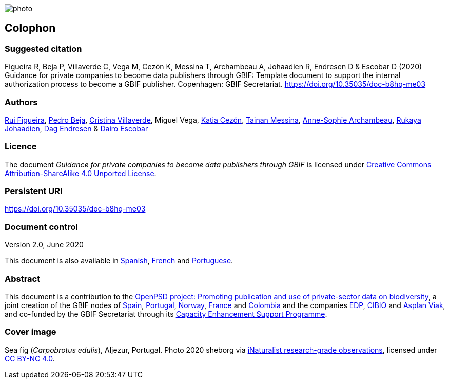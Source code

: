// add cover image to img directory and update filename below
ifdef::backend-html5[]
image::img/web/photo.jpg[]
endif::backend-html5[]

== Colophon

=== Suggested citation

Figueira R, Beja P, Villaverde C, Vega M, Cezón K, Messina T, Archambeau A, Johaadien R, Endresen D & Escobar D (2020) Guidance for private companies to become data publishers through GBIF: Template document to support the internal authorization process to become a GBIF publisher. Copenhagen: GBIF Secretariat. https://doi.org/10.35035/doc-b8hq-me03

=== Authors

https://orcid.org/0000-0002-8351-4028[Rui Figueira], https://orcid.org/0000-0001-8164-0760[Pedro Beja], https://orcid.org/0000-0001-9244-399X[Cristina Villaverde], Miguel Vega, https://orcid.org/0000-0003-3077-6136[Katia Cezón], https://orcid.org/0000-0002-2629-222X[Tainan Messina], https://orcid.org/0000-0001-6902-1465[Anne-Sophie Archambeau], https://orcid.org/0000-0002-2857-2276[Rukaya Johaadien], https://orcid.org/0000-0002-2352-5497[Dag Endresen] & https://orcid.org/0000-0001-8327-8670[Dairo Escobar]

=== Licence

The document _Guidance for private companies to become data publishers through GBIF_ is licensed under https://creativecommons.org/licenses/by-sa/4.0[Creative Commons Attribution-ShareAlike 4.0 Unported License^].

=== Persistent URI

https://doi.org/10.35035/doc-b8hq-me03

=== Document control

Version 2.0, June 2020

This document is also available in https://docs.gbif-uat.org/private-sector-data-publishing/2.0/es/[Spanish], https://docs.gbif-uat.org/private-sector-data-publishing/2.0/fr/[French] and https://docs.gbif-uat.org/private-sector-data-publishing/2.0/pt/[Portuguese].

=== Abstract

This document is a contribution to the https://www.gbif.org/en/project/2Zik1tfJoh3C92ZslvhDIr/[OpenPSD project: Promoting publication and use of private-sector data on biodiversity^], a joint creation of the GBIF nodes of https://www.gbif.org/country/ES/participation[Spain], https://www.gbif.org/country/PT/participation[Portugal], https://www.gbif.org/country/NO/participation[Norway], https://www.gbif.org/country/FR/participation[France] and https://www.gbif.org/country/CO/participation[Colombia] and the companies https://www.edp.com/en[EDP], https://cibio.up.pt/[CIBIO] and https://www.asplanviak.no/[Asplan Viak], and co-funded by the GBIF Secretariat through its https://www.gbif.org/programme/82219/[Capacity Enhancement Support Programme^].

=== Cover image

Sea fig (_Carpobrotus edulis_), Aljezur, Portugal. Photo 2020 sheborg via https://www.gbif.org/occurrence/2557795082[iNaturalist research-grade observations], licensed under http://creativecommons.org/licenses/by-nc/4.0/[CC BY-NC 4.0].
